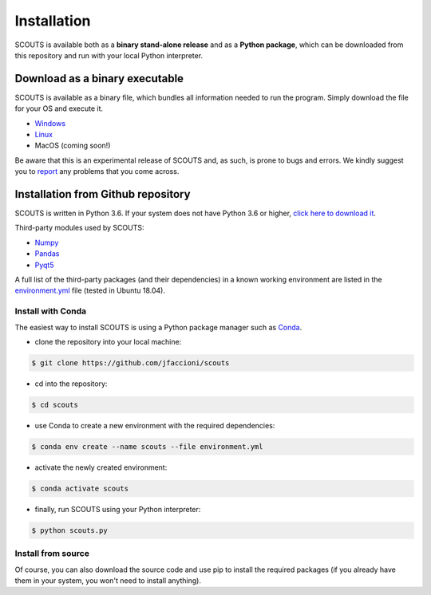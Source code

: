 Installation
============

SCOUTS is available both as a **binary stand-alone release** and as a **Python package**, which can be downloaded from this repository and run with your local Python interpreter.

Download as a binary executable
-------------------------------
SCOUTS is available as a binary file, which bundles all information needed to run the program. Simply download the file for your OS and execute it.

- `Windows <https://github.com/jfaccioni/scouts/tree/master/executables/windows>`_

- `Linux <https://github.com/jfaccioni/scouts/tree/master/executables/linux>`_

- MacOS (coming soon!)

Be aware that this is an experimental release of SCOUTS and, as such, is prone to bugs and errors. We kindly suggest you to `report <https://github.com/jfaccioni/scouts/issues>`_ any problems that you come across.

Installation from Github repository
-----------------------------------
SCOUTS is written in Python 3.6. If your system does not have Python 3.6 or higher, `click here to download it <https://www.python.org/downloads/>`_.

Third-party modules used by SCOUTS:

- `Numpy <http://www.numpy.org/>`_

- `Pandas <https://pandas.pydata.org/>`_

- `Pyqt5 <https://pypi.org/project/PyQt5/>`_


A full list of the third-party packages (and their dependencies) in a known working environment are listed in the `environment.yml <https://github.com/jfaccioni/scouts/environment.yml>`_ file (tested in Ubuntu 18.04).

Install with Conda
*******************
The easiest way to install SCOUTS is using a Python package manager such as `Conda <https://conda.io/docs/>`_.

- clone the repository into your local machine:

.. code-block:: none

  $ git clone https://github.com/jfaccioni/scouts

- cd into the repository:

.. code-block:: none

  $ cd scouts

- use Conda to create a new environment with the required dependencies:

.. code-block:: none

  $ conda env create --name scouts --file environment.yml

- activate the newly created environment:

.. code-block:: none

  $ conda activate scouts

- finally, run SCOUTS using your Python interpreter:

.. code-block:: none

  $ python scouts.py

Install from source
*******************
Of course, you can also download the source code and use pip to install the required packages (if you already have them in your system, you won't need to install anything).
